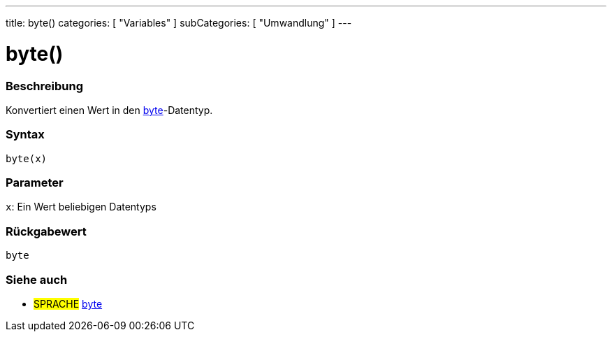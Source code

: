 ---
title: byte()
categories: [ "Variables" ]
subCategories: [ "Umwandlung" ]
---





= byte()


// OVERVIEW SECTION STARTS
[#overview]
--

[float]
=== Beschreibung
Konvertiert einen Wert in den link:../../data-types/byte[byte]-Datentyp.
[%hardbreaks]


[float]
=== Syntax
`byte(x)`


[float]
=== Parameter
`x`: Ein Wert beliebigen Datentyps

[float]
=== Rückgabewert
`byte`

--
// OVERVIEW SECTION ENDS



// SEE ALSO SECTION BEGINS
[#see_also]
--

[float]
=== Siehe auch

[role="language"]
* #SPRACHE# link:../../data-types/byte[byte]

--
// SEE ALSO SECTION ENDS
